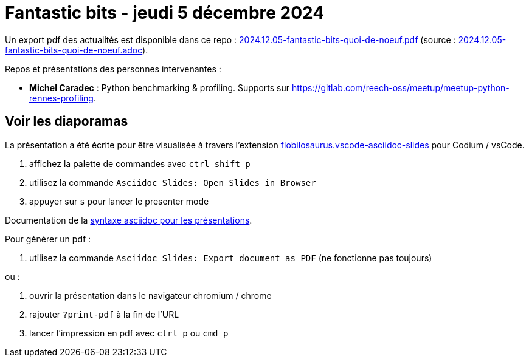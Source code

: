 = Fantastic bits - jeudi 5 décembre 2024

Un export pdf des actualités est disponible dans ce repo : link:2024.12.05-fantastic-bits-quoi-de-noeuf.pdf[2024.12.05-fantastic-bits-quoi-de-noeuf.pdf] (source : link:2024.12.05-fantastic-bits-quoi-de-noeuf.adoc[2024.12.05-fantastic-bits-quoi-de-noeuf.adoc]).

Repos et présentations des personnes intervenantes :

* **Michel Caradec** : Python benchmarking & profiling. Supports sur https://gitlab.com/reech-oss/meetup/meetup-python-rennes-profiling.

== Voir les diaporamas

La présentation a été écrite pour être visualisée à travers l'extension https://marketplace.visualstudio.com/items?itemName=flobilosaurus.vscode-asciidoc-slides[flobilosaurus.vscode-asciidoc-slides] pour Codium / vsCode.

. affichez la palette de commandes avec `ctrl shift p`
. utilisez la commande `Asciidoc Slides: Open Slides in Browser`
. appuyer sur `s` pour lancer le presenter mode

Documentation de la https://docs.asciidoctor.org/reveal.js-converter/latest/converter/features/[syntaxe asciidoc pour les présentations].

Pour générer un pdf :

. utilisez la commande `Asciidoc Slides: Export document as PDF` (ne fonctionne pas toujours)

ou :

. ouvrir la présentation dans le navigateur chromium / chrome
. rajouter `?print-pdf` à la fin de l'URL
. lancer l'impression en pdf avec `ctrl p` ou `cmd p`

